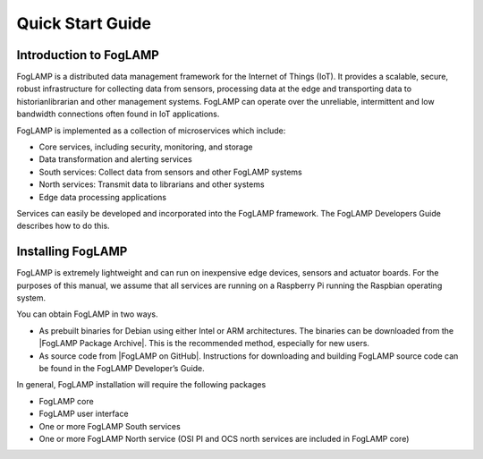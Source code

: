 .. Links to open in new tabs:
.. |FogLAMP Package Archive| raw:: html

   <a href="https://FogLAMP.readthedocs.io/en/master/92_downloads.html" target="_blank">FogLAMP Package Archive</a>

.. |FogLAMP on GitHub| raw:: html

   <a href="https://github.com/foglamp" target="_blank">https://github.com/foglamp</a>
   
.. =============================================

*****************
Quick Start Guide
*****************

Introduction to FogLAMP
=======================

FogLAMP is a distributed data management framework for the Internet of Things (IoT).  It provides a scalable, secure, robust
infrastructure for collecting data from sensors, processing data at the edge and transporting data to historianlibrarian and other
management systems. FogLAMP can operate over the unreliable, intermittent and low bandwidth connections often found in IoT applications. 

FogLAMP is implemented as a collection of microservices which include:

- Core services, including security, monitoring, and storage
- Data transformation and alerting services
- South services: Collect data from sensors and other FogLAMP systems
- North services: Transmit data to librarians and other systems
- Edge data processing applications

Services can easily be developed and incorporated into the FogLAMP framework. The FogLAMP Developers Guide describes how to do this.

Installing FogLAMP
==================

FogLAMP is extremely lightweight and can run on inexpensive edge devices, sensors and actuator boards.  For the purposes of this manual,
we assume that all services are running on a Raspberry Pi running the Raspbian operating system.

You can obtain FogLAMP in two ways.  

- As prebuilt binaries for Debian using either Intel or ARM architectures. The binaries can be downloaded from the |FogLAMP Package Archive|. This is the recommended method, especially for new users.
- As source code from |FogLAMP on GitHub|.  Instructions for downloading and building FogLAMP source code can be found in the FogLAMP Developer’s Guide.

In general, FogLAMP installation will require the following packages

- FogLAMP core
- FogLAMP user interface
- One or more FogLAMP South services
- One or more FogLAMP North service (OSI PI and OCS north services are included in FogLAMP core)

